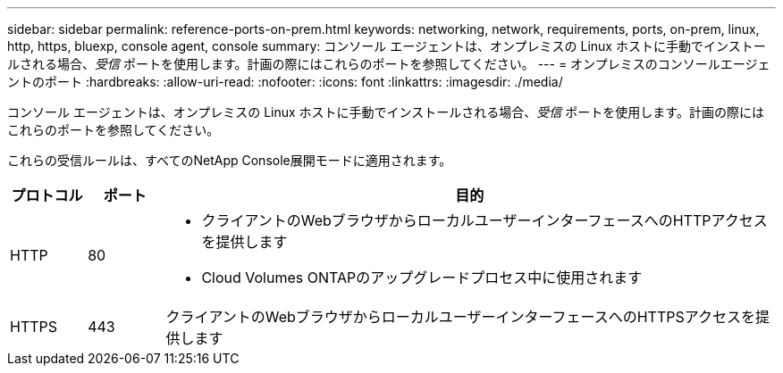 ---
sidebar: sidebar 
permalink: reference-ports-on-prem.html 
keywords: networking, network, requirements, ports, on-prem, linux, http, https, bluexp, console agent, console 
summary: コンソール エージェントは、オンプレミスの Linux ホストに手動でインストールされる場合、_受信_ ポートを使用します。計画の際にはこれらのポートを参照してください。 
---
= オンプレミスのコンソールエージェントのポート
:hardbreaks:
:allow-uri-read: 
:nofooter: 
:icons: font
:linkattrs: 
:imagesdir: ./media/


[role="lead"]
コンソール エージェントは、オンプレミスの Linux ホストに手動でインストールされる場合、_受信_ ポートを使用します。計画の際にはこれらのポートを参照してください。

これらの受信ルールは、すべてのNetApp Console展開モードに適用されます。

[cols="10,10,80"]
|===
| プロトコル | ポート | 目的 


| HTTP | 80  a| 
* クライアントのWebブラウザからローカルユーザーインターフェースへのHTTPアクセスを提供します
* Cloud Volumes ONTAPのアップグレードプロセス中に使用されます




| HTTPS | 443 | クライアントのWebブラウザからローカルユーザーインターフェースへのHTTPSアクセスを提供します 
|===